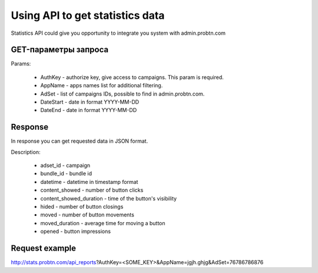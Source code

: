  
.. _statistics_api:

Using API to get statistics data
===========

Statistics API could give you opportunity to integrate you system with admin.probtn.com 

GET-параметры запроса
----------------------------------

Params:

  * AuthKey - authorize key, give access to campaigns. This param is required.
  * AppName - apps names list for additional filtering.
  * AdSet - list of campaigns IDs, possible to find in admin.probtn.com. 
  * DateStart - date in format YYYY-MM-DD
  * DateEnd - date in format YYYY-MM-DD

Response 
----------------------------------

In response you can get requested data in JSON format.

Description:

  * adset_id - campaign
  * bundle_id - bundle id
  * datetime - datetime in timestamp format
  * content_showed - number of button clicks
  * content_showed_duration - time of the button's visibility
  * hided - number of button closings
  * moved - number of button movements 
  * moved_duration - average time for moving a button
  * opened - button impressions

Request example
----------------------------------

http://stats.probtn.com/api_reports?AuthKey=<SOME_KEY>&AppName=jgjh.ghjg&AdSet=76786786876

